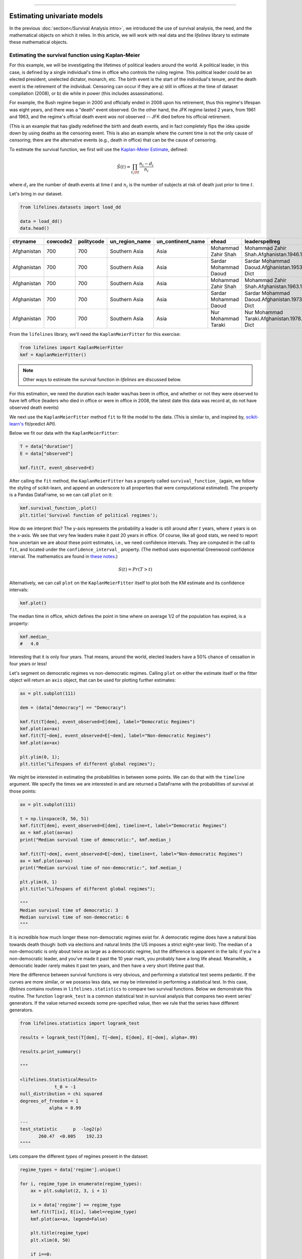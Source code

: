 .. image:: http://i.imgur.com/EOowdSD.png

-------------------------------------

Estimating univariate models
=====================================

In the previous :doc:`section</Survival Analysis intro>`,
we introduced the use of survival analysis, the need, and the
mathematical objects on which it relies. In this article, we will work
with real data and the *lifelines* library to estimate these mathematical objects.

Estimating the survival function using Kaplan-Meier
''''''''''''''''''''''''''''''''''''''''''''''''''''''''''''''

For this example, we will be investigating the lifetimes of political
leaders around the world. A political leader, in this case, is defined by a single individual's
time in office who controls the ruling regime. This political leader could be an elected president,
unelected dictator, monarch, etc. The birth event is the start of the individual's tenure, and the death
event is the retirement of the individual. Censoring can occur if they are a) still in offices at the time
of dataset compilation (2008), or b) die while in power (this includes assassinations).

For example, the Bush regime began in 2000 and officially ended in 2008
upon his retirement, thus this regime's lifespan was eight years, and there was a
"death" event observed. On the other hand, the JFK regime lasted 2
years, from 1961 and 1963, and the regime's official death event *was
not* observed -- JFK died before his official retirement.

(This is an example that has gladly redefined the birth and death
events, and in fact completely flips the idea upside down by using deaths
as the censoring event. This is also an example where the current time
is not the only cause of censoring; there are the alternative events (e.g., death in office) that can
be the cause of censoring.

To estimate the survival function, we first will use the `Kaplan-Meier
Estimate <http://en.wikipedia.org/wiki/Kaplan%E2%80%93Meier_estimator>`__,
defined:

.. math:: \hat{S}(t) = \prod_{t_i \lt t} \frac{n_i - d_i}{n_i}

where :math:`d_i` are the number of death events at time :math:`t` and
:math:`n_i` is the number of subjects at risk of death just prior to time
:math:`t`.


Let's bring in our dataset.

.. code:: python

    from lifelines.datasets import load_dd

    data = load_dd()
    data.head()



.. table::

    +-----------+--------+----------+--------------+-----------------+---------------------+---------------------------------------------------------+-------------+-------------+----------+--------+--------+
    | ctryname  |cowcode2|politycode|un_region_name|un_continent_name|        ehead        |                     leaderspellreg                      |  democracy  |   regime    |start_year|duration|observed|
    +===========+========+==========+==============+=================+=====================+=========================================================+=============+=============+==========+========+========+
    |Afghanistan|     700|       700|Southern Asia |Asia             |Mohammad Zahir Shah  |Mohammad Zahir Shah.Afghanistan.1946.1952.Monarchy       |Non-democracy|Monarchy     |      1946|       7|       1|
    +-----------+--------+----------+--------------+-----------------+---------------------+---------------------------------------------------------+-------------+-------------+----------+--------+--------+
    |Afghanistan|     700|       700|Southern Asia |Asia             |Sardar Mohammad Daoud|Sardar Mohammad Daoud.Afghanistan.1953.1962.Civilian Dict|Non-democracy|Civilian Dict|      1953|      10|       1|
    +-----------+--------+----------+--------------+-----------------+---------------------+---------------------------------------------------------+-------------+-------------+----------+--------+--------+
    |Afghanistan|     700|       700|Southern Asia |Asia             |Mohammad Zahir Shah  |Mohammad Zahir Shah.Afghanistan.1963.1972.Monarchy       |Non-democracy|Monarchy     |      1963|      10|       1|
    +-----------+--------+----------+--------------+-----------------+---------------------+---------------------------------------------------------+-------------+-------------+----------+--------+--------+
    |Afghanistan|     700|       700|Southern Asia |Asia             |Sardar Mohammad Daoud|Sardar Mohammad Daoud.Afghanistan.1973.1977.Civilian Dict|Non-democracy|Civilian Dict|      1973|       5|       0|
    +-----------+--------+----------+--------------+-----------------+---------------------+---------------------------------------------------------+-------------+-------------+----------+--------+--------+
    |Afghanistan|     700|       700|Southern Asia |Asia             |Nur Mohammad Taraki  |Nur Mohammad Taraki.Afghanistan.1978.1978.Civilian Dict  |Non-democracy|Civilian Dict|      1978|       1|       0|
    +-----------+--------+----------+--------------+-----------------+---------------------+---------------------------------------------------------+-------------+-------------+----------+--------+--------+



From the ``lifelines`` library, we'll need the
``KaplanMeierFitter`` for this exercise:

.. code:: python

    from lifelines import KaplanMeierFitter
    kmf = KaplanMeierFitter()

..  note:: Other ways to estimate the survival function in *lifelines* are discussed below.

For this estimation, we need the duration each leader was/has been in
office, and whether or not they were observed to have left office
(leaders who died in office or were in office in 2008, the latest date
this data was record at, do not have observed death events)

We next use the ``KaplanMeierFitter`` method ``fit`` to fit the model to
the data. (This is similar to, and inspired by,
`scikit-learn's <http://scikit-learn.org/stable/>`__
fit/predict API).

Below we fit our data with the ``KaplanMeierFitter``:


.. code:: python

    T = data["duration"]
    E = data["observed"]

    kmf.fit(T, event_observed=E)


After calling the ``fit`` method, the ``KaplanMeierFitter`` has a property
called ``survival_function_`` (again, we follow the styling of
scikit-learn, and append an underscore to all properties that were computational estimated).
The property is a Pandas DataFrame, so we can call ``plot`` on it:

.. code:: python

    kmf.survival_function_.plot()
    plt.title('Survival function of political regimes');

.. image:: images/lifelines_intro_kmf_curve.png

How do we interpret this? The y-axis represents the probability a leader is still
around after :math:`t` years, where :math:`t` years is on the x-axis. We
see that very few leaders make it past 20 years in office. Of course,
like all good stats, we need to report how uncertain we are about these
point estimates, i.e., we need confidence intervals. They are computed in
the call to ``fit``, and located under the ``confidence_interval_``
property. (The method uses exponential Greenwood confidence interval. The mathematics are found in `these notes <https://www.math.wustl.edu/%7Esawyer/handouts/greenwood.pdf>`_.)

.. math::  S(t) = Pr( T > t)

Alternatively, we can call ``plot`` on the ``KaplanMeierFitter`` itself
to plot both the KM estimate and its confidence intervals:

.. code:: python

    kmf.plot()

.. image:: images/lifelines_intro_kmf_fitter.png


The median time in office, which defines the point in time where on
average 1/2 of the population has expired, is a property:

.. code:: python

    kmf.median_
    #   4.0



Interesting that it is only four years. That means, around the world, elected leaders
have a 50% chance of cessation in four years or less!

Let's segment on democratic regimes vs non-democratic regimes. Calling
``plot`` on either the estimate itself or the fitter object will return
an ``axis`` object, that can be used for plotting further estimates:

.. code:: python

    ax = plt.subplot(111)

    dem = (data["democracy"] == "Democracy")

    kmf.fit(T[dem], event_observed=E[dem], label="Democratic Regimes")
    kmf.plot(ax=ax)
    kmf.fit(T[~dem], event_observed=E[~dem], label="Non-democratic Regimes")
    kmf.plot(ax=ax)

    plt.ylim(0, 1);
    plt.title("Lifespans of different global regimes");


.. image:: images/lifelines_intro_multi_kmf_fitter.png


We might be interested in estimating the probabilities in between some
points. We can do that with the ``timeline`` argument. We specify the
times we are interested in and are returned a DataFrame with the
probabilities of survival at those points:

.. code:: python

    ax = plt.subplot(111)

    t = np.linspace(0, 50, 51)
    kmf.fit(T[dem], event_observed=E[dem], timeline=t, label="Democratic Regimes")
    ax = kmf.plot(ax=ax)
    print("Median survival time of democratic:", kmf.median_)

    kmf.fit(T[~dem], event_observed=E[~dem], timeline=t, label="Non-democratic Regimes")
    ax = kmf.plot(ax=ax)
    print("Median survival time of non-democratic:", kmf.median_)

    plt.ylim(0, 1)
    plt.title("Lifespans of different global regimes");

    """
    Median survival time of democratic: 3
    Median survival time of non-democratic: 6
    """

.. image:: images/lifelines_intro_multi_kmf_fitter_2.png


It is incredible how much longer these non-democratic regimes exist for.
A democratic regime does have a natural bias towards death though: both
via elections and natural limits (the US imposes a strict eight-year limit).
The median of a non-democratic is only about twice as large as a
democratic regime, but the difference is apparent in the tails:
if you're a non-democratic leader, and you've made it past the 10 year
mark, you probably have a long life ahead. Meanwhile, a democratic
leader rarely makes it past ten years, and then have a very short
lifetime past that.

Here the difference between survival functions is very obvious, and
performing a statistical test seems pedantic. If the curves are more
similar, or we possess less data, we may be interested in performing a
statistical test. In this case, *lifelines* contains routines in
``lifelines.statistics`` to compare two survival functions. Below we
demonstrate this routine. The function ``logrank_test`` is a common
statistical test in survival analysis that compares two event series'
generators. If the value returned exceeds some pre-specified value, then
we rule that the series have different generators.

.. code:: python

    from lifelines.statistics import logrank_test

    results = logrank_test(T[dem], T[~dem], E[dem], E[~dem], alpha=.99)

    results.print_summary()

    """

    <lifelines.StatisticalResult>
                 t_0 = -1
    null_distribution = chi squared
    degrees_of_freedom = 1
               alpha = 0.99

    ---
    test_statistic      p  -log2(p)
           260.47  <0.005    192.23
    """"

Lets compare the different *types* of regimes present in the dataset:

.. code:: python

    regime_types = data['regime'].unique()

    for i, regime_type in enumerate(regime_types):
        ax = plt.subplot(2, 3, i + 1)

        ix = data['regime'] == regime_type
        kmf.fit(T[ix], E[ix], label=regime_type)
        kmf.plot(ax=ax, legend=False)

        plt.title(regime_type)
        plt.xlim(0, 50)

        if i==0:
            plt.ylabel('Frac. in power after $n$ years')

    plt.tight_layout()


.. image:: images/lifelines_intro_all_regimes.png


There are alternative (and sometimes better) tests of survival functions, and we explain more here: `Statistically compare two populations`_

--------------

Getting data into the right format
~~~~~~~~~~~~~~~~~~~~~~~~~~~~~~~~~~

*lifelines* data format is consistent across all estimator class and
functions: an array of individual durations, and the individuals
event observation (if any). These are often denoted ``T`` and ``E``
respectively. For example:

::

    T = [0,3,3,2,1,2]
    E = [1,1,0,0,1,1]
    kmf.fit(T, event_observed=E)

The raw data is not always available in this format -- *lifelines*
includes some helper functions to transform data formats to *lifelines*
format. These are located in the ``lifelines.utils`` sub-library. For
example, the function ``datetimes_to_durations`` accepts an array or
Pandas object of start times/dates, and an array or Pandas objects of
end times/dates (or ``None`` if not observed):

.. code:: python

    from lifelines.utils import datetimes_to_durations

    start_date = ['2013-10-10 0:00:00', '2013-10-09', '2013-10-10']
    end_date = ['2013-10-13', '2013-10-10', None]
    T, E = datetimes_to_durations(start_date, end_date, fill_date='2013-10-15')
    print('T (durations): ', T)
    print('E (event_observed): ', E)

.. parsed-literal::

    T (durations):  [ 3.  1.  5.]
    E (event_observed):  [ True  True False]


The function ``datetimes_to_durations`` is very flexible, and has many
keywords to tinker with.


Estimating hazard rates using Nelson-Aalen
''''''''''''''''''''''''''''''''''''''''''''''''''''''''''''''

The survival functions is a great way to summarize and visualize the
survival dataset, however it is not the only way. If we are curious about the hazard function :math:`h(t)` of a
population, we unfortunately cannot transform the Kaplan Meier estimate
-- statistics doesn't work quite that well. Fortunately, there is a
proper non-parametric estimator of the *cumulative* hazard function:

.. math::  H(t) =  \int_0^t \lambda(z) \;dz



The estimator for this quantity is called the Nelson Aalen estimator:



.. math:: \hat{H}(t) = \sum_{t_i \le t} \frac{d_i}{n_i}

where :math:`d_i` is the number of deaths at time :math:`t_i` and
:math:`n_i` is the number of susceptible individuals.

In *lifelines*, this estimator is available as the ``NelsonAalenFitter``. Let's use the regime dataset from above:

.. code:: python

    T = data["duration"]
    E = data["observed"]

    from lifelines import NelsonAalenFitter
    naf = NelsonAalenFitter()

    naf.fit(T,event_observed=E)


After fitting, the class exposes the property ``cumulative_hazard_`` as
a DataFrame:

.. code:: python

    print(naf.cumulative_hazard_.head())
    naf.plot()

.. parsed-literal::

       NA-estimate
    0     0.000000
    1     0.325912
    2     0.507356
    3     0.671251
    4     0.869867

    [5 rows x 1 columns]



.. image:: images/lifelines_intro_naf_fitter.png


The cumulative hazard has less obvious understanding than the survival
functions, but the hazard functions is the basis of more advanced techniques in
survival analysis. Recall that we are estimating *cumulative hazard
functions*, :math:`H(t)`. (Why? The sum of estimates is much more
stable than the point-wise estimates.) Thus we know the *rate of change*
of this curve is an estimate of the hazard function.

Looking at figure above, it looks like the hazard starts off high and
gets smaller (as seen by the decreasing rate of change). Let's break the
regimes down between democratic and non-democratic, during the first 20
years:

.. note::  We are using the ``loc`` argument in the call to ``plot`` here: it accepts a ``slice`` and plots only points within that slice.

.. code:: python

    naf.fit(T[dem], event_observed=E[dem], label="Democratic Regimes")
    ax = naf.plot(loc=slice(0, 20))

    naf.fit(T[~dem], event_observed=E[~dem], label="Non-democratic Regimes")
    naf.plot(ax=ax, loc=slice(0, 20))

    plt.title("Cumulative hazard function of different global regimes");


.. image:: images/lifelines_intro_naf_fitter_multi.png


Looking at the rates of change, I would say that both political
philosophies have a constant hazard, albeit democratic regimes have a
much *higher* constant hazard.

Smoothing the hazard function
~~~~~~~~~~~~~~~~~~~~~~~~~~~~~~~

Interpretation of the cumulative hazard function can be difficult -- it
is not how we usually interpret functions. On the other hand, most
survival analysis is done using the cumulative hazard function, so understanding
it is recommended.

Alternatively, we can derive the more-interpretable hazard function, but
there is a catch. The derivation involves a kernel smoother (to smooth
out the differences of the cumulative hazard function) , and this requires
us to specify a bandwidth parameter that controls the amount of
smoothing. This functionality is in the ``smoothed_hazard_``
and ``smoothed_hazard_confidence_intervals_`` methods. Why methods?
They require an argument representing the bandwidth.


There is also a ``plot_hazard`` function (that also requires a
``bandwidth`` keyword) that will plot the estimate plus the confidence
intervals, similar to the traditional ``plot`` functionality.

.. code:: python

    bandwidth = 3.

    naf.fit(T[dem], event_observed=E[dem], label="Democratic Regimes")
    ax = naf.plot_hazard(bandwidth=bandwidth)

    naf.fit(T[~dem], event_observed=E[~dem], label="Non-democratic Regimes")
    naf.plot_hazard(ax=ax, bandwidth=bandwidth)

    plt.title("Hazard function of different global regimes | bandwidth=%.1f" % bandwidth);
    plt.ylim(0, 0.4)
    plt.xlim(0, 25);


.. image:: images/lifelines_intro_naf_smooth_multi.png


It is more clear here which group has the higher hazard, and Non-democratic regimes appear to have a constant hazard.

There is no obvious way to choose a bandwidth, and different
bandwidths produce different inferences, so it's best to be very careful
here. My advice: stick with the cumulative hazard function.

.. code:: python

    bandwidth = 8.0

    naf.fit(T[dem], event_observed=E[dem], label="Democratic Regimes")
    ax = naf.plot_hazard(bandwidth=bandwidth)

    naf.fit(T[~dem], event_observed=E[~dem], label="Non-democratic Regimes")
    naf.plot_hazard(ax=ax, bandwidth=bandwidth)

    plt.title("Hazard function of different global regimes | bandwidth=%.1f" % bandwidth);



.. image:: images/lifelines_intro_naf_smooth_multi_2.png


Estimating cumulative hazards using parametric models
''''''''''''''''''''''''''''''''''''''''''''''''''''''''''''''


Fitting to a Weibull model
~~~~~~~~~~~~~~~~~~~~~~~~~~~~~~~~

 .. note:: The parameterization of the Weibull and Exponential model changed in *lifelines 0.19.0*, released in Feb. 2019.


Another very popular model for survival data is the Weibull model. In contrast the the Nelson-Aalen estimator, this model is a *parametric model*, meaning it has a functional form with parameters that we are fitting the data to. (The Nelson-Aalen estimator has no parameters to fit to). The survival function looks like:


.. math::  S(t) = \exp\left(-\left(\frac{t}{\lambda}\right)^\rho\right),   \lambda >0, \rho > 0,

A priori, we do not know what :math:`\lambda` and :math:`\rho` are, but we use the data on hand to estimate these parameters. We model and estimate the cumulative hazard rate instead of the survival function (this is different than the Kaplan-Meier estimator):

.. math::  H(t) = \left(\frac{t}{\lambda}\right)^\rho

In lifelines, estimation is available using the ``WeibullFitter`` class. The ``plot`` method will plot the cumulative hazard.

.. code:: python

    from lifelines import WeibullFitter
    from lifelines.datasets import load_waltons

    data = load_waltons()

    T = data['T']
    E = data['E']

    wf = WeibullFitter().fit(T, E)

    wf.print_summary()
    wf.plot()

    """
    <lifelines.WeibullFitter: fitted with 163 observations, 7 censored>
    number of subjects = 163
      number of events = 156
        log-likelihood = -672.062
            hypothesis = lambda != 1, rho != 1

    ---
             coef  se(coef)  lower 0.95  upper 0.95      p  -log2(p)
    lambda_  0.02      0.00        0.02        0.02 <0.005       inf
    rho_     3.45      0.24        2.97        3.93 <0.005     76.83
    """

.. image:: images/survival_weibull.png



Other parametric models: Exponential, Log-Logistic & Log-Normal
~~~~~~~~~~~~~~~~~~~~~~~~~~~~~~~~~~~~~~~~~~~~~~~~~~~~~~~~~~~~~~~~~

Similarly, there are other parametric models in *lifelines*. Generally, which parametric model to choose is determined by either knowledge of the distribution of durations, or some sort of model goodness-of-fit. Below are the built-in parametric models, and the Nelson-Aalen nonparametric model, of the same data.

.. code:: python

    from lifelines import WeibullFitter
    from lifelines import ExponentialFitter
    from lifelines import LogNormalFitter
    from lifelines import LogLogisticFitter
    from lifelines import NelsonAalenFitter
    from lifelines import PiecewiseExponentialFitter

    from lifelines.datasets import load_waltons
    data = load_waltons()

    fig, axes = plt.subplots(2, 3, figsize=(9, 5))

    T = data['T']
    E = data['E']

    wbf = WeibullFitter().fit(T, E, label='WeibullFitter')
    exf = ExponentialFitter().fit(T, E, label='ExponentalFitter')
    lnf = LogNormalFitter().fit(T, E, label='LogNormalFitter')
    naf = NelsonAalenFitter().fit(T, E, label='NelsonAalenFitter')
    llf = LogLogisticFitter().fit(T, E, label='LogLogisticFitter')
    pwf = PiecewiseExponentialFitter([40, 60]).fit(T, E, label='PiecewiseExponentialFitter')

    wbf.plot_cumulative_hazard(ax=axes[0][0])
    exf.plot_cumulative_hazard(ax=axes[0][1])
    lnf.plot_cumulative_hazard(ax=axes[0][2])
    naf.plot_cumulative_hazard(ax=axes[1][0])
    llf.plot_cumulative_hazard(ax=axes[1][1])
    pwf.plot_cumulative_hazard(ax=axes[1][2])

.. image:: images/waltons_cumulative_hazard.png

*lifelines* can also be used to define your own parametric model. There is a tutorial on this available, see `Piecewise Exponential Models and Creating Custom Models`_.

Parametric models can also be used to create and plot the survival function, too. Below we compare the parametric models versus the non-parametric Kaplan-Meier estimate:

.. code:: python

    from lifelines import KaplanMeierFitter

    fig, axes = plt.subplots(2, 3, figsize=(9, 5))

    T = data['T']
    E = data['E']

    kmf = KaplanMeierFitter().fit(T, E, label='KaplanMeierFitter')
    wbf = WeibullFitter().fit(T, E, label='WeibullFitter')
    exf = ExponentialFitter().fit(T, E, label='ExponentalFitter')
    lnf = LogNormalFitter().fit(T, E, label='LogNormalFitter')
    llf = LogLogisticFitter().fit(T, E, label='LogLogisticFitter')
    pwf = PiecewiseExponentialFitter([40, 60]).fit(T, E, label='PiecewiseExponentialFitter')

    wbf.plot_survival_function(ax=axes[0][0])
    exf.plot_survival_function(ax=axes[0][1])
    lnf.plot_survival_function(ax=axes[0][2])
    kmf.plot_survival_function(ax=axes[1][0])
    llf.plot_survival_function(ax=axes[1][1])
    pwf.plot_survival_function(ax=axes[1][2])

.. image:: images/waltons_survival_function.png

With parametric models, we have a functional form that allows us to extend the survival function (or hazard or cumulative hazard) past our maximum observed duration. This is called extrapolation. We can do this in a few ways.

.. code:: python

    timeline = np.linspace(0, 100, 200)

    # directly compute the survival function, these return a pandas Series
    wbf = WeibullFitter().fit(T, E)
    wbf.survival_function_at_times(timeline)
    wbf.hazard_at_times(timeline)
    wbf.cumulative_hazard_at_times(timeline)

    # use the `timeline` kwarg in `fit`
    # by default, all functions and properties will use
    # these values provided
    wbf = WeibullFitter().fit(T, E, timeline=timeline)


    wbf.plot_survival_function()

.. image:: images/weibull_extrapolation.png


To aid model selection, *lifelines* has provided qq-plots, `Selecting a parametric model using QQ plots`_.


Other types of censoring
''''''''''''''''''''''''''''''''''''''''''''''''''''''''''''''

Left censored data and non-detection
~~~~~~~~~~~~~~~~~~~~~~~~~~~~~~~~~~~~~~

We've mainly been focusing on *right-censoring*, which describes cases where we do not observe the death event.
This situation is the most common one. Alternatively, there are situations where we do not observe the *birth* event
occurring. Consider the case where a doctor sees a delayed onset of symptoms of an underlying disease. The doctor
is unsure *when* the disease was contracted (birth), but knows it was before the discovery.

Another situation where we have left-censored data is when measurements have only an upper bound, that is, the measurements
instruments could only detect the measurement was *less* than some upper bound. This bound is often called the limit of detection (LOD). In practice, there could be more than one LOD. One very important statistical lesson: don't "fill-in" this value naively. It's tempting to use something like one-half the LOD, but this will cause *lots* of bias in downstream analysis. An example dataset is below:

.. note:: The recommended API for modeling left-censored data using parametric models changed in version 0.21.0. Below is the recommended API.

.. code:: python

    from lifelines.datasets import load_nh4
    df = load_nh4()[['NH4.Orig.mg.per.L', 'NH4.mg.per.L', 'Censored']]
    print(df.head())

    """
      NH4.Orig.mg.per.L  NH4.mg.per.L  Censored
    1            <0.006         0.006      True
    2            <0.006         0.006      True
    3             0.006         0.006     False
    4             0.016         0.016     False
    5            <0.006         0.006      True
    """


*lifelines* has support for left-censored datasets in most univariate models, including the ``KaplanMeierFitter`` class, by using the ``fit_left_censoring`` method.

.. code:: python


    T, E = df['NH4.mg.per.L'], ~df['Censored']

    kmf = KaplanMeierFitter()
    kmf.fit_left_censoring(T, E)

Instead of producing a survival function, left-censored data analysis is more interested in the cumulative density function. This is available as the ``cumulative_density_`` property after fitting the data.

.. code:: python

    print(kmf.cumulative_density_.head())

    kmf.plot() #will plot the CDF
    plt.xlabel("Concentration of NH_4")

    """
              KM_estimate
    timeline
    0.000        0.379897
    0.006        0.401002
    0.007        0.464319
    0.008        0.478828
    0.009        0.536868
    """


.. image:: images/lifelines_intro_lcd.png

Alternatively, you can use a parametric model to model the data. This allows for you to "peer" below the LOD, however using a parametric model means you need to correctly specify the distribution. You can use plots like qq-plots to help invalidate some distributions, see `Selecting a parametric model using QQ plots`_.


.. code:: python

    from lifelines import *
    from lifelines.plotting import qq_plot

    fig, axes = plt.subplots(3, 2, figsize=(9, 9))
    timeline = np.linspace(0, 0.25, 100)

    wf = WeibullFitter().fit_left_censoring(T, E, label="Weibull", timeline=timeline)
    lnf = LogNormalFitter().fit_left_censoring(T, E, label="Log Normal", timeline=timeline)
    lgf = LogLogisticFitter().fit_left_censoring(T, E, label="Log Logistic", timeline=timeline)

    # plot what we just fit, along with the KMF estimate
    kmf.plot_cumulative_density(ax=axes[0][0], ci_show=False)
    wf.plot_cumulative_density(ax=axes[0][0], ci_show=False)
    qq_plot(wf, ax=axes[0][1])

    kmf.plot_cumulative_density(ax=axes[1][0], ci_show=False)
    lnf.plot_cumulative_density(ax=axes[1][0], ci_show=False)
    qq_plot(lnf, ax=axes[1][1])

    kmf.plot_cumulative_density(ax=axes[2][0], ci_show=False)
    lgf.plot_cumulative_density(ax=axes[2][0], ci_show=False)
    qq_plot(lgf, ax=axes[2][1])

.. image:: images/lcd_parametric.png


Based on the above, the log-normal distribution seems to fit well, and the Weibull not very well at all.


Interval censored data
~~~~~~~~~~~~~~~~~~~~~~~~~~~~~~~

Data can also be interval censored. An example of this is periodically recording the population of micro-organisms as they die-off. Their deaths are interval censored because you know a subject died between two observations periods. New to lifelines in version 0.21.0, all parametric models have support for interval censored data.

.. note:: The API for ``fit_interval_censoring`` is different than right and left censored data.

.. code:: python


    from lifelines.datasets import load_diabetes

    df = load_diabetes()

    wf = WeibullFitter().fit_interval_censoring(lower_bound=df['left'], upper_bound=df['right'])


Another example of using lifelines for interval censored data is located `here <https://dataorigami.net/blogs/napkin-folding/counting-and-interval-censoring>`_.



Left truncated (late entry) data
~~~~~~~~~~~~~~~~~~~~~~~~~~~~~~~~~~~

Another form of bias that is introduced into a dataset is called left-truncation (or late entry). Left-truncation can occur in many situations. One situation is when individuals may have the opportunity to die before entering into the study. For example, if you are measuring time to death of prisoners in prison, the prisoners will enter the study at different ages. So it's possible there are some counter-factual individuals who *would* have entered into your study (that is, went to prison), but instead died early.

All univariate fitters, like ``KaplanMeierFitter`` and any parametric models, have an optional argument for ``entry``, which is an array of equal size to the duration array. It describes the time between actual "birth" (or "exposure") to entering the study.

 .. note:: Nothing changes in the duration array: it still measures time from "birth" to time exited study (either by death or censoring). That is, durations refers to the absolute death time rather than a duration relative to the study entry.


Another situation with left-truncation occurs when subjects are exposed before entry into study. For example, a study of time to all-cause mortality of AIDS patients that recruited individuals previously diagnosed with AIDS, possibly years before. In our example below we will use a dataset like this, called the Multicenter Aids Cohort Study. In the figure below, we plot the lifetimes of subjects. A solid line is when the subject was under our observation, and a dashed line represents the unobserved period between diagnosis and study entry. A solid dot at the end of the line represents death.

.. code:: python

    from lifelines.datasets import load_multicenter_aids_cohort_study
    from lifelines.plotting import plot_lifetimes

    df = load_multicenter_aids_cohort_study()

    plot_lifetimes(
        df["T"] - df["W"],
        event_observed=df["D"],
        entry=df["W"],
        event_observed_color="#383838",
        event_censored_color="#383838",
        left_truncated=True,
    )
    plt.ylabel("Patient Number")
    plt.xlabel("Years from AIDS diagnosis")


.. image:: images/lifetimes_mcas.png


So subject #77, the subject at the top, was diagnosed with AIDS 7.5 years ago, but wasn't in our study for the first 4.5 years. From this point-of-view, why can't we "fill in" the dashed lines and say, for example, "subject #77 lived for 7.5 years"? If we did this, we would severely underestimate chance of dying early on after diagnosis. Why? It's possible that there were individuals who were diagnosed and then died shortly after, and never had a chance to enter our study. If we did manage to observe them however, they would have depressed the survival function early on. Thus, "filling in" the dashed lines makes us over confident about what occurs in the early period after diagnosis. We can see this below when we model the survival function with and without taking into account late entries.


.. code:: python

        from lifelines import KaplanMeierFitter

        kmf = KaplanMeierFitter()
        kmf.fit(df["T"], event_observed=df["D"], entry=df["W"], label='modeling late entries')
        ax = kmf.plot()

        kmf.fit(df["T"], event_observed=df["D"], label='ignoring late entries')
        kmf.plot(ax=ax)


.. image:: images/kmf_mcas.png



.. _Piecewise Exponential Models and Creating Custom Models: jupyter_notebooks/Piecewise%20Exponential%20Models%20and%20Creating%20Custom%20Models.html
.. _Statistically compare two populations: Examples.html#statistically-compare-two-populations
.. _Selecting a parametric model using QQ plots: Examples.html#selecting-a-parametric-model-using-qq-plots
